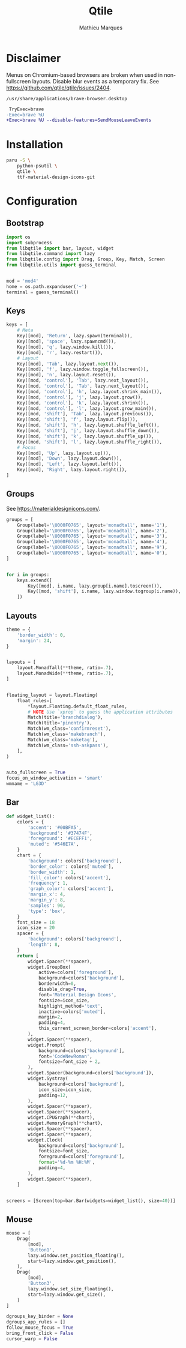 # -*- after-save-hook: (org-babel-tangle t); -*-
#+TITLE: Qtile
#+AUTHOR: Mathieu Marques
#+PROPERTY: header-args:python :tangle ~/.config/qtile/config.py

* Disclaimer

Menus on Chromium-based browsers are broken when used in non-fullscreen layouts.
Disable blur events as a temporary fix. See
https://github.com/qtile/qtile/issues/2404.

=/usr/share/applications/brave-browser.desktop=

#+BEGIN_SRC diff
 TryExec=brave
-Exec=brave %U
+Exec=brave %U --disable-features=SendMouseLeaveEvents
#+END_SRC

* Installation

#+BEGIN_SRC sh
paru -S \
    python-psutil \
    qtile \
    ttf-material-design-icons-git
#+END_SRC

* Configuration

** Bootstrap

#+BEGIN_SRC python
import os
import subprocess
from libqtile import bar, layout, widget
from libqtile.command import lazy
from libqtile.config import Drag, Group, Key, Match, Screen
from libqtile.utils import guess_terminal


mod = 'mod4'
home = os.path.expanduser('~')
terminal = guess_terminal()
#+END_SRC

** Keys

#+BEGIN_SRC python
keys = [
    # Meta
    Key([mod], 'Return', lazy.spawn(terminal)),
    Key([mod], 'space', lazy.spawncmd()),
    Key([mod], 'q', lazy.window.kill()),
    Key([mod], 'r', lazy.restart()),
    # Layout
    Key([mod], 'Tab', lazy.layout.next()),
    Key([mod], 'f', lazy.window.toggle_fullscreen()),
    Key([mod], 'n', lazy.layout.reset()),
    Key([mod, 'control'], 'Tab', lazy.next_layout()),
    Key([mod, 'control'], 'Tab', lazy.next_layout()),
    Key([mod, 'control'], 'h', lazy.layout.shrink_main()),
    Key([mod, 'control'], 'j', lazy.layout.grow()),
    Key([mod, 'control'], 'k', lazy.layout.shrink()),
    Key([mod, 'control'], 'l', lazy.layout.grow_main()),
    Key([mod, 'shift'], 'Tab', lazy.layout.previous()),
    Key([mod, 'shift'], 'f', lazy.layout.flip()),
    Key([mod, 'shift'], 'h', lazy.layout.shuffle_left()),
    Key([mod, 'shift'], 'j', lazy.layout.shuffle_down()),
    Key([mod, 'shift'], 'k', lazy.layout.shuffle_up()),
    Key([mod, 'shift'], 'l', lazy.layout.shuffle_right()),
    # Focus
    Key([mod], 'Up', lazy.layout.up()),
    Key([mod], 'Down', lazy.layout.down()),
    Key([mod], 'Left', lazy.layout.left()),
    Key([mod], 'Right', lazy.layout.right()),
]
#+END_SRC

** Groups

See https://materialdesignicons.com/.

#+BEGIN_SRC python
groups = [
    Group(label='\U000F0765', layout='monadtall', name='1'),
    Group(label='\U000F0765', layout='monadtall', name='2'),
    Group(label='\U000F0765', layout='monadtall', name='3'),
    Group(label='\U000F0765', layout='monadtall', name='4'),
    Group(label='\U000F0765', layout='monadtall', name='9'),
    Group(label='\U000F0765', layout='monadtall', name='0'),
]


for i in groups:
    keys.extend([
        Key([mod], i.name, lazy.group[i.name].toscreen()),
        Key([mod, 'shift'], i.name, lazy.window.togroup(i.name)),
    ])
#+END_SRC

** Layouts

#+BEGIN_SRC python
theme = {
    'border_width': 0,
    'margin': 24,
}


layouts = [
    layout.MonadTall(**theme, ratio=.7),
    layout.MonadWide(**theme, ratio=.7),
]


floating_layout = layout.Floating(
    float_rules=[
        *layout.Floating.default_float_rules,
        # NOTE Use `xprop` to guess the application attributes
        Match(title='branchdialog'),
        Match(title='pinentry'),
        Match(wm_class='confirmreset'),
        Match(wm_class='makebranch'),
        Match(wm_class='maketag'),
        Match(wm_class='ssh-askpass'),
    ],
)


auto_fullscreen = True
focus_on_window_activation = 'smart'
wmname = 'LG3D'
#+END_SRC

** Bar

#+BEGIN_SRC python
def widget_list():
    colors = {
        'accent': '#00BFA5',
        'background': '#37474F',
        'foreground': '#ECEFF1',
        'muted': '#546E7A',
    }
    chart = {
        'background': colors['background'],
        'border_color': colors['muted'],
        'border_width': 1,
        'fill_color': colors['accent'],
        'frequency': 1,
        'graph_color': colors['accent'],
        'margin_x': 4,
        'margin_y': 8,
        'samples': 90,
        'type': 'box',
    }
    font_size = 18
    icon_size = 20
    spacer = {
        'background': colors['background'],
        'length': 8,
    }
    return [
        widget.Spacer(**spacer),
        widget.GroupBox(
            active=colors['foreground'],
            background=colors['background'],
            borderwidth=0,
            disable_drag=True,
            font='Material Design Icons',
            fontsize=icon_size,
            highlight_method='text',
            inactive=colors['muted'],
            margin=2,
            padding=4,
            this_current_screen_border=colors['accent'],
        ),
        widget.Spacer(**spacer),
        widget.Prompt(
            background=colors['background'],
            font='CodeNewRoman',
            fontsize=font_size + 2,
        ),
        widget.Spacer(background=colors['background']),
        widget.Systray(
            background=colors['background'],
            icon_size=icon_size,
            padding=12,
        ),
        widget.Spacer(**spacer),
        widget.Spacer(**spacer),
        widget.CPUGraph(**chart),
        widget.MemoryGraph(**chart),
        widget.Spacer(**spacer),
        widget.Spacer(**spacer),
        widget.Clock(
            background=colors['background'],
            fontsize=font_size,
            foreground=colors['foreground'],
            format='%d-%m %H:%M',
            padding=4,
        ),
        widget.Spacer(**spacer),
    ]


screens = [Screen(top=bar.Bar(widgets=widget_list(), size=40))]
#+END_SRC

** Mouse

#+BEGIN_SRC python
mouse = [
    Drag(
        [mod],
        'Button1',
        lazy.window.set_position_floating(),
        start=lazy.window.get_position(),
    ),
    Drag(
        [mod],
        'Button3',
        lazy.window.set_size_floating(),
        start=lazy.window.get_size(),
    )
]

dgroups_key_binder = None
dgroups_app_rules = []
follow_mouse_focus = True
bring_front_click = False
cursor_warp = False
#+END_SRC
